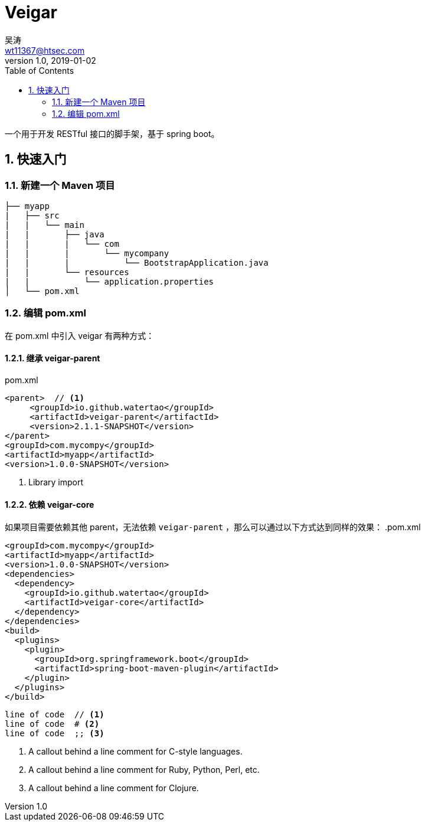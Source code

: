 = Veigar
吴涛 <wt11367@htsec.com>
v1.0, 2019-01-02
:toc: left
:source-highlighter: coderay
:sectnums:
:sectnumlevels: 4
:icons: font

一个用于开发 RESTful 接口的脚手架，基于 spring boot。

== 快速入门

=== 新建一个 Maven 项目

----
├── myapp
|   ├── src
|   |   └── main
|   |       ├── java
|   |       |   └── com
|   |       |       └── mycompany
|   |       |           └── BootstrapApplication.java
|   |       └── resources
|   |           └── application.properties
│   └── pom.xml
----

=== 编辑 pom.xml

在 pom.xml 中引入 veigar 有两种方式：

==== 继承 veigar-parent

.pom.xml
[source, xml]
----
<parent>  // <1>
     <groupId>io.github.watertao</groupId>
     <artifactId>veigar-parent</artifactId>
     <version>2.1.1-SNAPSHOT</version>
</parent>
<groupId>com.mycompy</groupId>
<artifactId>myapp</artifactId>
<version>1.0.0-SNAPSHOT</version>
----
<1> Library import

==== 依赖 veigar-core

如果项目需要依赖其他 parent，无法依赖 `veigar-parent` ，那么可以通过以下方式达到同样的效果：
.pom.xml
[source, xml]
----
<groupId>com.mycompy</groupId>
<artifactId>myapp</artifactId>
<version>1.0.0-SNAPSHOT</version>
<dependencies>
  <dependency>
    <groupId>io.github.watertao</groupId>
    <artifactId>veigar-core</artifactId>
  </dependency>
</dependencies>
<build>
  <plugins>
    <plugin>
      <groupId>org.springframework.boot</groupId>
      <artifactId>spring-boot-maven-plugin</artifactId>
    </plugin>
  </plugins>
</build>
----

----
line of code  // <1>
line of code  # <2>
line of code  ;; <3>
----
<1> A callout behind a line comment for C-style languages.
<2> A callout behind a line comment for Ruby, Python, Perl, etc.
<3> A callout behind a line comment for Clojure.
